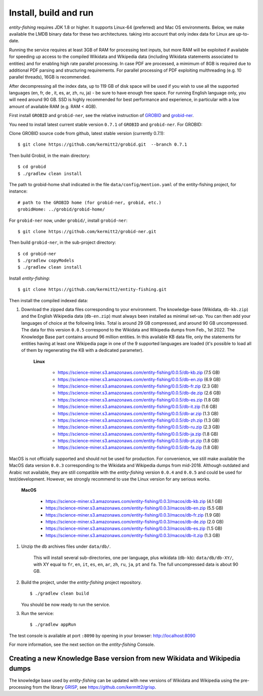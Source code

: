 .. topic:: Build and install entity-fishing.

Install, build and run
======================

*entity-fishing* requires JDK 1.8 or higher. It supports Linux-64 (preferred) and Mac OS environments. Below, we make available the LMDB binary data for these two architectures. taking into account that only index data for Linux are up-to-date. 

Running the service requires at least 3GB of RAM for processing text inputs, but more RAM will be exploited if available for speeding up access to the compiled Wikidata and Wikipedia data (including Wikidata statements associated to entities) and for enabling high rate parallel processing. In case PDF are processed, a mimimum of 8GB is required due to additional PDF parsing and structuring requirements. For parallel processing of PDF exploiting multhreading (e.g. 10 parallel threads), 16GB is recommended. 

After decompressing all the index data, up to 119 GB of disk space will be used if you wish to use all the supported languages (en, fr, de , it, es, ar, zh, ru, ja) - be sure to have enough free space. For running English language only, you will need around 90 GB. SSD is highly recommended for best performance and experience, in particular with a low amount of available RAM (e.g. RAM < 4GB).

First install ``GROBID`` and ``grobid-ner``, see the relative instruction of `GROBID <http://github.com/kermitt2/grobid>`_ and `grobid-ner <http://github.com/kermitt2/grobid-ner>`_.

You need to install latest current stable version ``0.7.1`` of ``GROBID`` and ``grobid-ner``. For GROBID:

Clone GROBID source code from github, latest stable version (currently 0.7.1):
::
   $ git clone https://github.com/kermitt2/grobid.git  --branch 0.7.1

Then build Grobid, in the main directory:
::
  $ cd grobid
  $ ./gradlew clean install


The path to grobid-home shall indicated in the file ``data/config/mention.yaml`` of the entity-fishing project, for instance:
::
   # path to the GROBID home (for grobid-ner, grobid, etc.)
   grobidHome: ../grobid/grobid-home/


For ``grobid-ner`` now, under ``grobid/``, install ``grobid-ner``:
::
  $ git clone https://github.com/kermitt2/grobid-ner.git

Then build ``grobid-ner``, in the sub-project directory:
::
  $ cd grobid-ner
  $ ./gradlew copyModels 
  $ ./gradlew clean install

Install *entity-fishing*:
::
   $ git clone https://github.com/kermitt2/entity-fishing.git

Then install the compiled indexed data:

#. Download the zipped data files corresponding to your environment. The knowledge-base (Wikidata, ``db-kb.zip``) and the English Wikipedia data (``db-en.zip``) must always been installed as minimal set-up. You can then add your languages of choice at the following links. Total is around 29 GB compressed, and around 90 GB uncompressed. The data for this version ``0.0.5`` correspond to the Wikidata and Wikipedia dumps from Feb., 1st 2022. The Knowledge Base part contains around 96 million entities. In this available KB data file, only the statements for entities having at least one Wikipedia page in one of the 9 supported languages are loaded (it's possible to load all of them by regenerating the KB with a dedicated parameter). 

    **Linux**

        - https://science-miner.s3.amazonaws.com/entity-fishing/0.0.5/db-kb.zip (7.5 GB)

        - https://science-miner.s3.amazonaws.com/entity-fishing/0.0.5/db-en.zip (6.9 GB)

        - https://science-miner.s3.amazonaws.com/entity-fishing/0.0.5/db-fr.zip (2.3 GB)

        - https://science-miner.s3.amazonaws.com/entity-fishing/0.0.5/db-de.zip (2.6 GB)

        - https://science-miner.s3.amazonaws.com/entity-fishing/0.0.5/db-es.zip (1.8 GB)

        - https://science-miner.s3.amazonaws.com/entity-fishing/0.0.5/db-it.zip (1.6 GB)

        - https://science-miner.s3.amazonaws.com/entity-fishing/0.0.5/db-ar.zip (1.3 GB)

        - https://science-miner.s3.amazonaws.com/entity-fishing/0.0.5/db-zh.zip (1.3 GB)

        - https://science-miner.s3.amazonaws.com/entity-fishing/0.0.5/db-ru.zip (2.3 GB)

        - https://science-miner.s3.amazonaws.com/entity-fishing/0.0.5/db-ja.zip (1.8 GB)

        - https://science-miner.s3.amazonaws.com/entity-fishing/0.0.5/db-pt.zip (1.8 GB)

        - https://science-miner.s3.amazonaws.com/entity-fishing/0.0.5/db-fa.zip (1.8 GB)


MacOS is not officially supported and should not be used for production. For convenience, we still make available the MacOS data version ``0.0.3`` corresponding to the Wikidata and Wikipedia dumps from mid-2018. Although outdated and Arabic not available, they are still compatible with the *entity-fishing* version ``0.0.4`` and ``0.0.5`` and could be used for test/development. However, we strongly recommend to use the Linux version for any serious works.

    **MacOS**

        - https://science-miner.s3.amazonaws.com/entity-fishing/0.0.3/macos/db-kb.zip (4.1 GB)

        - https://science-miner.s3.amazonaws.com/entity-fishing/0.0.3/macos/db-en.zip (5.5 GB)

        - https://science-miner.s3.amazonaws.com/entity-fishing/0.0.3/macos/db-fr.zip (1.9 GB)

        - https://science-miner.s3.amazonaws.com/entity-fishing/0.0.3/macos/db-de.zip (2.0 GB)

        - https://science-miner.s3.amazonaws.com/entity-fishing/0.0.3/macos/db-es.zip (1.5 GB)

        - https://science-miner.s3.amazonaws.com/entity-fishing/0.0.3/macos/db-it.zip (1.3 GB)


#. Unzip the db archives files under ``data/db/``.

    This will install several sub-directories, one per language, plus wikidata (``db-kb``): ``data/db/db-XY/``, with XY equal to ``fr``, ``en``, ``it``, ``es``, ``en``, ``ar``, ``zh``, ``ru``, ``ja``, ``pt`` and ``fa``. The full uncompressed data is about 90 GB.

#. Build the project, under the *entity-fishing* project repository.
   ::
      $ ./gradlew clean build

   You should be now ready to run the service.

 
#. Run the service:
   ::
      $ ./gradlew appRun

The test console is available at port ``:8090`` by opening in your browser: http://localhost:8090

For more information, see the next section on the *entity-fishing* Console.


Creating a new Knowledge Base version from new Wikidata and Wikipedia dumps
***************************************************************************

The knowledge base used by *entity-fishing* can be updated with new versions of Wikidata and Wikipedia using the pre-processing from the library `GRISP <https://github.com/kermitt2/grisp>`_, see `https://github.com/kermitt2/grisp <https://github.com/kermitt2/grisp>`_. 
